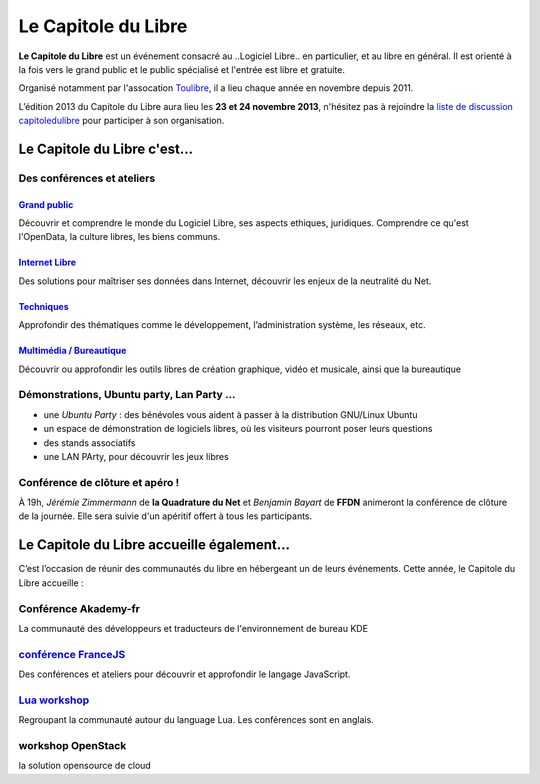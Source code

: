 =========================
Le Capitole du Libre
=========================

**Le Capitole du Libre** est un événement consacré au ..Logiciel Libre.. en
particulier, et au libre en général. Il est orienté à la fois vers le
grand public et le public spécialisé et l'entrée est libre et gratuite.

Organisé notamment par l'assocation `Toulibre`_, il a lieu chaque année en novembre depuis 2011.

L’édition 2013 du Capitole du Libre aura lieu les **23 et 24 novembre 2013**, n'hésitez pas à rejoindre la `liste de discussion capitoledulibre <http://www.toulibre.org/mailman/listinfo/capitoledulibre>`_ pour participer à son organisation.

Le Capitole du Libre c'est…
===========================

Des conférences et ateliers
-----------------------------

.. html::

    <div class="row">

.. class:: span3

`Grand public`_
''''''''''''''''

Découvrir et comprendre le monde du Logiciel Libre, ses aspects ethiques, juridiques. Comprendre ce qu'est l'OpenData, la culture libres, les biens communs.

.. class:: span3

`Internet Libre`_
''''''''''''''''''

Des solutions pour maîtriser ses données dans Internet, découvrir les enjeux de la neutralité du Net.

.. class:: span3

`Techniques`_
''''''''''''''

Approfondir des thématiques comme le développement, l’administration système, les réseaux, etc.

.. class:: span3

`Multimédia / Bureautique`_
''''''''''''''''''''''''''''

Découvrir ou approfondir les outils libres de création graphique, vidéo et musicale, ainsi que la bureautique

.. html::

    </div>

.. _`Grand public`: /programme/conferences-grand-public.html
.. _`Internet Libre`: /programme/conferences-internet-libre.html
.. _`Techniques`: /programme/conferences-techniques.html
.. _`Multimédia / Bureautique`: /programme/conferences-multimedia-bureautique.html

Démonstrations, Ubuntu party, Lan Party ...
---------------------------------------------

- une `Ubuntu Party` : des bénévoles vous aident à passer à la distribution GNU/Linux Ubuntu
- un espace de démonstration de logiciels libres, où les visiteurs pourront poser leurs questions
- des stands associatifs
- une LAN PArty, pour découvrir les jeux libres


Conférence de clôture et apéro !
----------------------------------

À 19h, *Jérémie Zimmermann* de **la Quadrature du Net** et *Benjamin Bayart* de **FFDN** animeront la conférence de clôture de la journée. Elle sera suivie d'un apéritif offert à tous les participants.

Le Capitole du Libre accueille également…
===========================================

C’est l’occasion de réunir des communautés du libre en hébergeant un de
leurs événements. Cette année, le Capitole du Libre accueille :

.. html::

    <div class="row">

.. class:: span3

Conférence **Akademy-fr**
--------------------------

La communauté des développeurs et traducteurs de l'environnement de bureau KDE

.. class:: span3

`conférence FranceJS`_
----------------------

Des conférences et ateliers pour découvrir et approfondir le langage JavaScript. 

.. class:: span3

`Lua workshop`_
---------------

Regroupant la communauté autour du language Lua. 
Les conférences sont en anglais.

.. class:: span3

workshop **OpenStack**
-----------------------

la solution opensource de cloud

.. html::

    </div>

.. _`Akademy-fr`: 
.. _`Lua workshop`: http://www.lua.org/wshop13.html
.. _`conférence FranceJS`: http://francejs.org/conf2013.html
.. _`Ubuntu Party`_: http://ubuntu-party.org/


.. _édition 2013 du Capitole du Libre: http://2013.capitoledulibre.org/
.. _l’ENSEEIHT: http://www.enseeiht.fr
.. _programme complet: /programme.html
.. _`Toulibre`: http://toulibre.org/
